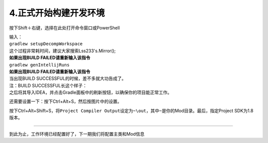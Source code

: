 4.正式开始构建开发环境
======================

按下Shift＋右键，选择在此处打开命令窗口或PowerShell

| 输入：
| ``gradlew setupDecompWorkspace``
| 这个过程非常耗时间，建议大家搜索Lss233's.Mirror();
| **如果出现BUILD FAILED请重新输入该指令**

| ``gradlew genIntellijRuns``
| **如果出现BUILD FAILED请重新输入该指令**

| 当出现BUILD SUCCESSFUL的时候，差不多就大功告成了。
| 注：BUILD SUCCESSFUL长这个样子：\ |image3.png|

| 之后将其导入IDEA，并点击Gradle面板中的刷新按钮，以确保你的项目能正常工作。
| |image4.png|

还需要设置一下：按下Ctrl+Alt+S，然后按图片中的设置。 |image5.png|

按下Ctrl+Alt+Shift+S，将\ ``Project Compiler Output``\ 设定为\ ``~\out``\ ，其中\ ``~``\ 是你的Mod目录。最后，指定Project
SDK为1.8版本。

--------------

到此为止，工作环境已经配置好了，下一期我们将配置主类和Mod信息

.. |image3.png| image:: https://i.loli.net/2020/03/07/bn4ypjoAvCeKWSw.png
.. |image4.png| image:: https://i.loli.net/2020/03/09/Nz5iqy1dlXjxVna.png
.. |image5.png| image:: https://i.loli.net/2020/03/09/5jWbD2Q3uAFvd4N.png